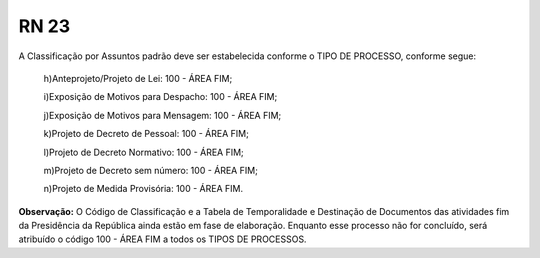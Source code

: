 **RN 23**
=========
A Classificação por Assuntos padrão deve ser estabelecida conforme o TIPO DE PROCESSO, conforme segue:

 h)Anteprojeto/Projeto de Lei: 100 - ÁREA FIM;
 
 i)Exposição de Motivos para Despacho: 100 - ÁREA FIM;
 
 j)Exposição de Motivos para Mensagem: 100 - ÁREA FIM;
 
 k)Projeto de Decreto de Pessoal: 100 - ÁREA FIM;
 
 l)Projeto de Decreto Normativo: 100 - ÁREA FIM;
 
 m)Projeto de Decreto sem número: 100 - ÁREA FIM;
 
 n)Projeto de Medida Provisória: 100 - ÁREA FIM.

**Observação:** O Código de Classificação e a Tabela de Temporalidade e Destinação de Documentos das atividades fim da Presidência da República ainda estão em fase de elaboração. Enquanto esse processo não for concluído, será atribuído o código 100 - ÁREA FIM a todos os TIPOS DE PROCESSOS.
